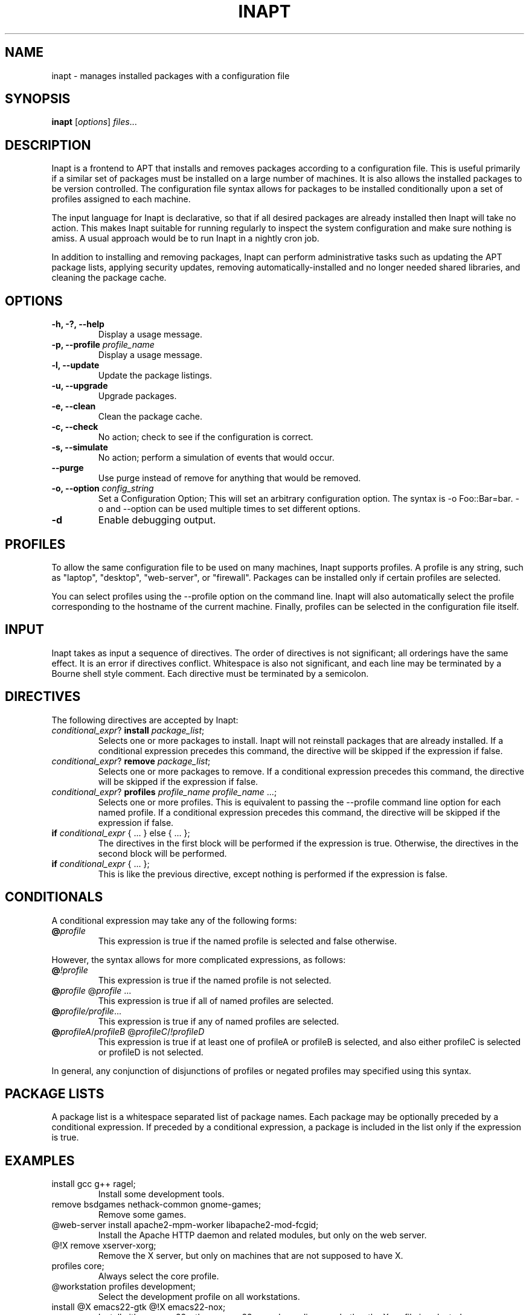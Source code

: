 .TH INAPT 8 "December 26, 2009"
.SH NAME
inapt \- manages installed packages with a configuration file
.SH SYNOPSIS
.B inapt
.RI [ options ] " files" ...
.SH DESCRIPTION
Inapt is a frontend to APT that installs and removes packages
according to a configuration file. This is useful primarily if a
similar set of packages must be installed on a large number of
machines. It is also allows the installed packages to be version
controlled. The configuration file syntax allows for packages to be
installed conditionally upon a set of profiles assigned to each
machine.

The input language for Inapt is declarative, so that if all desired
packages are already installed then Inapt will take no action. This
makes Inapt suitable for running regularly to inspect the system
configuration and make sure nothing is amiss. A usual approach would
be to run Inapt in a nightly cron job.

In addition to installing and removing packages, Inapt can perform
administrative tasks such as updating the APT package lists, applying
security updates, removing automatically-installed and no longer
needed shared libraries, and cleaning the package cache.

.SH OPTIONS
.TP
.B \-h, \-?, \-\-help
Display a usage message.
.TP
.B \-p, \-\-profile \fIprofile_name\fR
Display a usage message.
.TP
.B \-l, \-\-update
Update the package listings.
.TP
.B \-u, \-\-upgrade
Upgrade packages.
.TP
.B \-e, \-\-clean
Clean the package cache.
.TP
.B \-c, \-\-check
No action; check to see if the configuration is correct.
.TP
.B \-s, \-\-simulate
No action; perform a simulation of events that would occur.
.TP
.B \-\-purge
Use purge instead of remove for anything that would be removed.
.TP
.B \-o, \-\-option \fIconfig_string\fR
Set a Configuration Option; This will set an arbitrary configuration option. The syntax is -o Foo::Bar=bar.  -o and --option can be used
multiple times to set different options.
.TP
.B \-d
Enable debugging output.

.SH PROFILES
To allow the same configuration file to be used on many machines,
Inapt supports profiles. A profile is any string, such as "laptop",
"desktop", "web-server", or "firewall". Packages can be installed only
if certain profiles are selected.

You can select profiles using the --profile option on the command
line. Inapt will also automatically select the profile corresponding
to the hostname of the current machine. Finally, profiles can be
selected in the configuration file itself.

.SH INPUT
Inapt takes as input a sequence of directives. The order of directives
is not significant; all orderings have the same effect. It is an error
if directives conflict. Whitespace is also not significant, and each
line may be terminated by a Bourne shell style comment. Each directive
must be terminated by a semicolon.

.SH DIRECTIVES
The following directives are accepted by Inapt:
.TP
.B \fIconditional_expr\fR? \fBinstall\fR \fIpackage_list\fR;
Selects one or more packages to install. Inapt will not reinstall
packages that are already installed. If a conditional expression
precedes this command, the directive will be skipped if the
expression if false.
.TP
.B \fIconditional_expr\fR? \fBremove\fR \fIpackage_list\fR;
Selects one or more packages to remove. If a conditional expression
precedes this command, the directive will be skipped if the
expression if false.
.TP
.B \fIconditional_expr\fR? \fBprofiles\fR \fIprofile_name\fR \fIprofile_name\fR ...;
Selects one or more profiles. This is equivalent to passing the
--profile command line option for each named profile. If a conditional
expression precedes this command, the directive will be skipped if
the expression if false.
.TP
.B if \fIconditional_expr\fR { ... } else { ... };
The directives in the first block will be performed if the expression
is true. Otherwise, the directives in the second
block will be performed.
.TP
.B if \fIconditional_expr\fR { ... };
This is like the previous directive, except nothing is performed if
the expression is false.

.SH CONDITIONALS
A conditional expression may take any of the following forms:
.TP
.B @\fIprofile\fR
This expression is true if the named profile is selected and
false otherwise.
.LP
However, the syntax allows for more complicated
expressions, as follows:
.TP
.B @\fI!profile\fR
This expression is true if the named profile is not selected.
.TP
.B @\fIprofile\fR @\fIprofile\fR ...
This expression is true if all of named profiles are selected.
.TP
.B @\fIprofile/\fIprofile\fR...
This expression is true if any of named profiles are selected.
.TP
.B @\fIprofileA\fR/\fIprofileB\fR @\fIprofileC\fR/\fI!profileD\fR
This expression is true if at least one of profileA or profileB
is selected, and also either profileC is selected or profileD is not
selected.
.LP
In general, any conjunction of disjunctions of profiles or negated profiles may
specified using this syntax.

.SH PACKAGE LISTS
A package list is a whitespace separated list of package names.
Each package may be optionally preceded by a conditional expression.
If preceded by a conditional expression, a package is included in
the list only if the expression is true.

.SH EXAMPLES
.TP
install gcc g++ ragel;
Install some development tools.
.TP
remove bsdgames nethack-common gnome-games;
Remove some games.
.TP
@web-server install apache2-mpm-worker libapache2-mod-fcgid;
Install the Apache HTTP daemon and related modules, but only on the web server.
.TP
@!X remove xserver-xorg;
Remove the X server, but only on machines that are not supposed to have X.
.TP
profiles core;
Always select the core profile.
.TP
@workstation profiles development;
Select the development profile on all workstations.
.TP
install @X emacs22-gtk @!X emacs22-nox;
Install either emacs22-gtk or emacs22-nox, depending on whether the X profile is selected.
.SH AUTHOR
Inapt was written by Michael Spang <mspang@csclub.uwaterloo.ca>.
.SH "SEE ALSO"
.BR dpkg (1),
.BR apt-get (8),
.BR sources.list (5)

